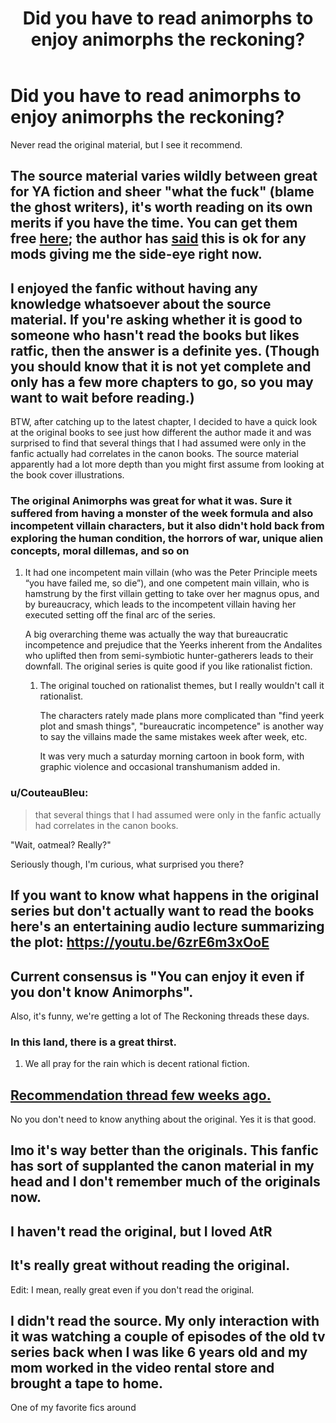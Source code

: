 #+TITLE: Did you have to read animorphs to enjoy animorphs the reckoning?

* Did you have to read animorphs to enjoy animorphs the reckoning?
:PROPERTIES:
:Author: ironistkraken
:Score: 19
:DateUnix: 1588809613.0
:DateShort: 2020-May-07
:END:
Never read the original material, but I see it recommend.


** The source material varies wildly between great for YA fiction and sheer "what the fuck" (blame the ghost writers), it's worth reading on its own merits if you have the time. You can get them free [[https://www.reddit.com/r/Animorphs/comments/3litxl/reformatted_ebook_editions_download_links/][here]]; the author has [[https://www.reddit.com/r/IAmA/comments/gzhau/iam_ka_applegate_author_of_animorphs_and_many/c1rfte1/?context=3][said]] this is ok for any mods giving me the side-eye right now.
:PROPERTIES:
:Author: EthanCC
:Score: 23
:DateUnix: 1588821093.0
:DateShort: 2020-May-07
:END:


** I enjoyed the fanfic without having any knowledge whatsoever about the source material. If you're asking whether it is good to someone who hasn't read the books but likes ratfic, then the answer is a definite yes. (Though you should know that it is not yet complete and only has a few more chapters to go, so you may want to wait before reading.)

BTW, after catching up to the latest chapter, I decided to have a quick look at the original books to see just how different the author made it and was surprised to find that several things that I had assumed were only in the fanfic actually had correlates in the canon books. The source material apparently had a lot more depth than you might first assume from looking at the book cover illustrations.
:PROPERTIES:
:Author: EricHerboso
:Score: 33
:DateUnix: 1588813595.0
:DateShort: 2020-May-07
:END:

*** The original Animorphs was great for what it was. Sure it suffered from having a monster of the week formula and also incompetent villain characters, but it also didn't hold back from exploring the human condition, the horrors of war, unique alien concepts, moral dillemas, and so on
:PROPERTIES:
:Author: FenrirW0lf
:Score: 36
:DateUnix: 1588814763.0
:DateShort: 2020-May-07
:END:

**** It had one incompetent main villain (who was the Peter Principle meets “you have failed me, so die”), and one competent main villain, who is hamstrung by the first villain getting to take over her magnus opus, and by bureaucracy, which leads to the incompetent villain having her executed setting off the final arc of the series.

A big overarching theme was actually the way that bureaucratic incompetence and prejudice that the Yeerks inherent from the Andalites who uplifted then from semi-symbiotic hunter-gatherers leads to their downfall. The original series is quite good if you like rationalist fiction.
:PROPERTIES:
:Author: Zarohk
:Score: 17
:DateUnix: 1588822262.0
:DateShort: 2020-May-07
:END:

***** The original touched on rationalist themes, but I really wouldn't call it rationalist.

The characters rately made plans more complicated than "find yeerk plot and smash things", "bureaucratic incompetence" is another way to say the villains made the same mistakes week after week, etc.

It was very much a saturday morning cartoon in book form, with graphic violence and occasional transhumanism added in.
:PROPERTIES:
:Author: CouteauBleu
:Score: 1
:DateUnix: 1588927734.0
:DateShort: 2020-May-08
:END:


*** u/CouteauBleu:
#+begin_quote
  that several things that I had assumed were only in the fanfic actually had correlates in the canon books.
#+end_quote

"Wait, oatmeal? Really?"

Seriously though, I'm curious, what surprised you there?
:PROPERTIES:
:Author: CouteauBleu
:Score: 1
:DateUnix: 1588927945.0
:DateShort: 2020-May-08
:END:


** If you want to know what happens in the original series but don't actually want to read the books here's an entertaining audio lecture summarizing the plot: [[https://youtu.be/6zrE6m3xOoE]]
:PROPERTIES:
:Author: Massim0g
:Score: 9
:DateUnix: 1588826473.0
:DateShort: 2020-May-07
:END:


** Current consensus is "You can enjoy it even if you don't know Animorphs".

Also, it's funny, we're getting a lot of The Reckoning threads these days.
:PROPERTIES:
:Author: CouteauBleu
:Score: 10
:DateUnix: 1588810541.0
:DateShort: 2020-May-07
:END:

*** In this land, there is a great thirst.
:PROPERTIES:
:Author: C_Densem
:Score: 6
:DateUnix: 1588852921.0
:DateShort: 2020-May-07
:END:

**** We all pray for the rain which is decent rational fiction.
:PROPERTIES:
:Author: ironistkraken
:Score: 2
:DateUnix: 1588875818.0
:DateShort: 2020-May-07
:END:


** [[https://old.reddit.com/r/rational/comments/g3ka7e/oh_my_god_animorphs_the_reckoning_is_so_good/][Recommendation thread few weeks ago.]]

No you don't need to know anything about the original. Yes it is that good.
:PROPERTIES:
:Author: nytelios
:Score: 4
:DateUnix: 1588820466.0
:DateShort: 2020-May-07
:END:


** Imo it's way better than the originals. This fanfic has sort of supplanted the canon material in my head and I don't remember much of the originals now.
:PROPERTIES:
:Author: winteredDog
:Score: 2
:DateUnix: 1588820761.0
:DateShort: 2020-May-07
:END:


** I haven't read the original, but I loved AtR
:PROPERTIES:
:Author: Asviloka
:Score: 1
:DateUnix: 1588854785.0
:DateShort: 2020-May-07
:END:


** It's really great without reading the original.

Edit: I mean, really great even if you don't read the original.
:PROPERTIES:
:Author: DuskyDay
:Score: 1
:DateUnix: 1588859344.0
:DateShort: 2020-May-07
:END:


** I didn't read the source. My only interaction with it was watching a couple of episodes of the old tv series back when I was like 6 years old and my mom worked in the video rental store and brought a tape to home.

One of my favorite fics around
:PROPERTIES:
:Author: JulianWyvern
:Score: 1
:DateUnix: 1588862820.0
:DateShort: 2020-May-07
:END:
